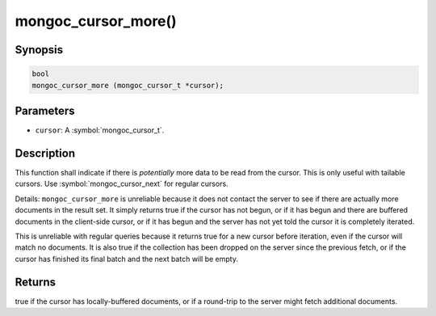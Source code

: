 .. _mongoc_cursor_more

mongoc_cursor_more()
====================

Synopsis
--------

.. code-block:: c

  bool
  mongoc_cursor_more (mongoc_cursor_t *cursor);

Parameters
----------

* ``cursor``: A :symbol:`mongoc_cursor_t`.

Description
-----------

This function shall indicate if there is *potentially* more data to be read from the cursor. This is only useful with tailable cursors. Use :symbol:`mongoc_cursor_next` for regular cursors.

Details: ``mongoc_cursor_more`` is unreliable because it does not contact the server to see if there are actually more documents in the result set. It simply returns true if the cursor has not begun, or if it has begun and there are buffered documents in the client-side cursor, or if it has begun and the server has not yet told the cursor it is completely iterated.

This is unreliable with regular queries because it returns true for a new cursor before iteration, even if the cursor will match no documents. It is also true if the collection has been dropped on the server since the previous fetch, or if the cursor has finished its final batch and the next batch will be empty.

Returns
-------

true if the cursor has locally-buffered documents, or if a round-trip to the server might fetch additional documents.

.. seealso::

  | :ref:`Tailable Cursor Example <cursors_tailable>`

